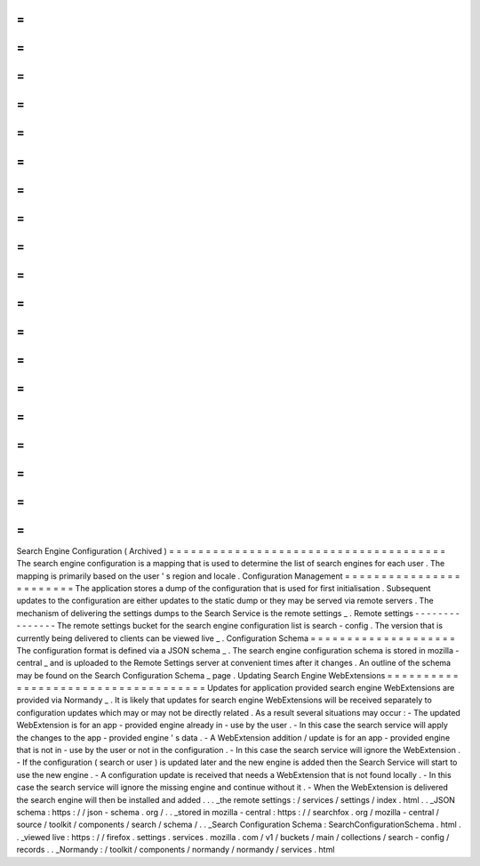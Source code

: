 =
=
=
=
=
=
=
=
=
=
=
=
=
=
=
=
=
=
=
=
=
=
=
=
=
=
=
=
=
=
=
=
=
=
=
=
=
=
Search
Engine
Configuration
(
Archived
)
=
=
=
=
=
=
=
=
=
=
=
=
=
=
=
=
=
=
=
=
=
=
=
=
=
=
=
=
=
=
=
=
=
=
=
=
=
=
The
search
engine
configuration
is
a
mapping
that
is
used
to
determine
the
list
of
search
engines
for
each
user
.
The
mapping
is
primarily
based
on
the
user
'
s
region
and
locale
.
Configuration
Management
=
=
=
=
=
=
=
=
=
=
=
=
=
=
=
=
=
=
=
=
=
=
=
=
The
application
stores
a
dump
of
the
configuration
that
is
used
for
first
initialisation
.
Subsequent
updates
to
the
configuration
are
either
updates
to
the
static
dump
or
they
may
be
served
via
remote
servers
.
The
mechanism
of
delivering
the
settings
dumps
to
the
Search
Service
is
the
remote
settings
_
.
Remote
settings
-
-
-
-
-
-
-
-
-
-
-
-
-
-
-
The
remote
settings
bucket
for
the
search
engine
configuration
list
is
search
-
config
.
The
version
that
is
currently
being
delivered
to
clients
can
be
viewed
live
_
.
Configuration
Schema
=
=
=
=
=
=
=
=
=
=
=
=
=
=
=
=
=
=
=
=
The
configuration
format
is
defined
via
a
JSON
schema
_
.
The
search
engine
configuration
schema
is
stored
in
mozilla
-
central
_
and
is
uploaded
to
the
Remote
Settings
server
at
convenient
times
after
it
changes
.
An
outline
of
the
schema
may
be
found
on
the
Search
Configuration
Schema
_
page
.
Updating
Search
Engine
WebExtensions
=
=
=
=
=
=
=
=
=
=
=
=
=
=
=
=
=
=
=
=
=
=
=
=
=
=
=
=
=
=
=
=
=
=
=
=
Updates
for
application
provided
search
engine
WebExtensions
are
provided
via
Normandy
_
.
It
is
likely
that
updates
for
search
engine
WebExtensions
will
be
received
separately
to
configuration
updates
which
may
or
may
not
be
directly
related
.
As
a
result
several
situations
may
occur
:
-
The
updated
WebExtension
is
for
an
app
-
provided
engine
already
in
-
use
by
the
user
.
-
In
this
case
the
search
service
will
apply
the
changes
to
the
app
-
provided
engine
'
s
data
.
-
A
WebExtension
addition
/
update
is
for
an
app
-
provided
engine
that
is
not
in
-
use
by
the
user
or
not
in
the
configuration
.
-
In
this
case
the
search
service
will
ignore
the
WebExtension
.
-
If
the
configuration
(
search
or
user
)
is
updated
later
and
the
new
engine
is
added
then
the
Search
Service
will
start
to
use
the
new
engine
.
-
A
configuration
update
is
received
that
needs
a
WebExtension
that
is
not
found
locally
.
-
In
this
case
the
search
service
will
ignore
the
missing
engine
and
continue
without
it
.
-
When
the
WebExtension
is
delivered
the
search
engine
will
then
be
installed
and
added
.
.
.
_the
remote
settings
:
/
services
/
settings
/
index
.
html
.
.
_JSON
schema
:
https
:
/
/
json
-
schema
.
org
/
.
.
_stored
in
mozilla
-
central
:
https
:
/
/
searchfox
.
org
/
mozilla
-
central
/
source
/
toolkit
/
components
/
search
/
schema
/
.
.
_Search
Configuration
Schema
:
SearchConfigurationSchema
.
html
.
.
_viewed
live
:
https
:
/
/
firefox
.
settings
.
services
.
mozilla
.
com
/
v1
/
buckets
/
main
/
collections
/
search
-
config
/
records
.
.
_Normandy
:
/
toolkit
/
components
/
normandy
/
normandy
/
services
.
html
